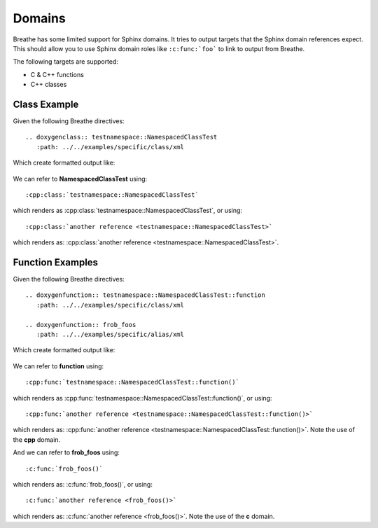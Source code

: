 
Domains
=======

Breathe has some limited support for Sphinx domains. It tries to output targets
that the Sphinx domain references expect. This should allow you to use Sphinx
domain roles like ``:c:func:`foo``` to link to output from Breathe.

The following targets are supported:

* C & C++ functions
* C++ classes


Class Example
-------------

Given the following Breathe directives::

   .. doxygenclass:: testnamespace::NamespacedClassTest
      :path: ../../examples/specific/class/xml

Which create formatted output like:

   .. doxygenclass:: testnamespace::NamespacedClassTest
      :path: ../../examples/specific/class/xml

We can refer to **NamespacedClassTest** using:: 

   :cpp:class:`testnamespace::NamespacedClassTest`
   
which renders as :cpp:class:`testnamespace::NamespacedClassTest`, or using::

   :cpp:class:`another reference <testnamespace::NamespacedClassTest>`
   
which renders as: :cpp:class:`another reference <testnamespace::NamespacedClassTest>`.

Function Examples
-----------------

Given the following Breathe directives::

   .. doxygenfunction:: testnamespace::NamespacedClassTest::function
      :path: ../../examples/specific/class/xml

   .. doxygenfunction:: frob_foos
      :path: ../../examples/specific/alias/xml

Which create formatted output like:

   .. doxygenfunction:: testnamespace::NamespacedClassTest::function
      :path: ../../examples/specific/class/xml

   .. doxygenfunction:: frob_foos
      :path: ../../examples/specific/alias/xml

We can refer to **function** using:: 

   :cpp:func:`testnamespace::NamespacedClassTest::function()`
   
which renders as :cpp:func:`testnamespace::NamespacedClassTest::function()`, or using::

   :cpp:func:`another reference <testnamespace::NamespacedClassTest::function()>`
   
which renders as: :cpp:func:`another reference <testnamespace::NamespacedClassTest::function()>`.
Note the use of the **cpp** domain.

And we can refer to **frob_foos** using:: 
   
   :c:func:`frob_foos()`

which renders as: :c:func:`frob_foos()`, or using::

   :c:func:`another reference <frob_foos()>` 
   
which renders as: :c:func:`another reference <frob_foos()>`. Note the use of the **c** domain.


